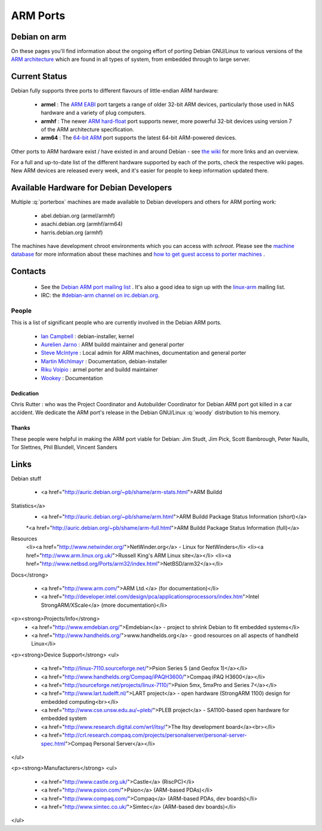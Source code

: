 ====================================================================
ARM Ports
====================================================================

Debian on arm
====================================================================
On these pages you'll find information about the ongoing effort of 
porting Debian GNU/Linux to various versions of the
`ARM architecture <https://en.wikipedia.org/wiki/ARM_architecture>`_
which are found in all types of system, from embedded
through to large server.

Current Status
====================================================================
Debian fully supports three ports to different flavours of
little-endian ARM hardware:

 * **armel** : The `ARM EABI <https://wiki.debian.org/ArmEabiPort>`_ 
   port targets a range of older 32-bit ARM devices, particularly
   those used in NAS hardware and a variety of plug computers.

 * **armhf** : The newer `ARM hard-float <https://wiki.debian.org/ArmHardFloatPort>`_
   port supports newer, more powerful 32-bit
   devices using version 7 of the ARM architecture specification.

 * **arm64** : The `64-bit ARM <https://wiki.debian.org/Arm64Port>`_
   port supports the latest 64-bit ARM-powered devices. 


Other ports to ARM hardware exist / have existed in and around
Debian - see `the wiki <https://wiki.debian.org/ArmPorts>`_
for more links and an overview.

For a full and up-to-date list of the different hardware supported
by each of the ports, check the respective wiki pages. New ARM devices
are released every week, and it's easier for people to keep
information updated there.


Available Hardware for Debian Developers
====================================================================
Multiple :q:`porterbox` machines are made available to Debian developers
and others for ARM porting work:

 * abel.debian.org (armel/armhf)
 * asachi.debian.org (armhf/arm64) 
 * harris.debian.org (armhf)

The machines have development chroot environments which you can
access with *schroot*.  Please see the
`machine database <https://db.debian.org/machines.cgi>`_ for
more information about these machines and
`how to get guest access to porter machines <https://dsa.debian.org/doc/guest-account/>`_ .


Contacts
====================================================================

 * See the `Debian ARM port mailing list <https://lists.debian.org/debian-arm/>`_ .
   It's also a good idea to sign up with the `linux-arm <http://www.arm.linux.org.uk/mailinglists/>`_
   mailing list.

 * IRC: the `#debian-arm channel on irc.debian.org <irc://irc.debian.org/debian-arm>`_.


People
----------------------------------------------------
This is a list of significant people who are currently involved
in the Debian ARM ports.

 * `Ian Campbell <jc@debian.org>`_ : debian-installer, kernel
 * `Aurelien Jarno <aurel32@debian.org>`_ : ARM buildd maintainer and general porter
 * `Steve McIntyre <steve@einval.com>`_ : Local admin for ARM machines, documentation and general porter
 * `Martin Michlmayr <tbm@cyrius.com>`_ : Documentation, debian-installer
 * `Riku Voipio <riku.voipio@iki.fi>`_ : armel porter and buildd maintainer
 * `Wookey <wookey@wookware.org>`_ : Documentation


Dedication
^^^^^^^^^^^^^^^^^^^^^^^^^^^^^^
Chris Rutter : who was the Project Coordinator and Autobuilder Coordinator
for Debian ARM port got killed in a car accident. We dedicate the ARM port's
release in the Debian GNU/Linux :q:`woody` distribution to his
memory.

Thanks
^^^^^^^^^^^^^^^^^^^^^^^^^^^^^^
These people were helpful in making the ARM port viable for Debian: Jim Studt,
Jim Pick, Scott Bambrough, Peter Naulls, Tor Slettnes,
Phil Blundell, Vincent Sanders


Links
====================================================================

Debian stuff

 * <a href="http://auric.debian.org/~pb/shame/arm-stats.html">ARM Buildd
Statistics</a>
 * <a href="http://auric.debian.org/~pb/shame/arm.html">ARM Buildd Package Status Information (short)</a>
 *<a href="http://auric.debian.org/~pb/shame/arm-full.html">ARM Buildd Package Status Information (full)</a>


Resources
  <li><a href="http://www.netwinder.org/">NetWinder.org</a> - Linux for NetWinders</li>
  <li><a href="http://www.arm.linux.org.uk/">Russell King's ARM Linux site</a></li>
  <li><a href="http://www.netbsd.org/Ports/arm32/index.html">NetBSD/arm32</a></li>

Docs</strong>

 * <a href="http://www.arm.com/">ARM Ltd.</a> (for documentation)</li>
 * <a href="http://developer.intel.com/design/pca/applicationsprocessors/index.htm">Intel StrongARM/XScale</a> (more documentation)</li>


<p><strong>Projects/Info</strong>
 * <a href="http://www.emdebian.org/">Emdebian</a> - project to shrink Debian to fit embedded systems</li>
 * <a href="http://www.handhelds.org/">www.handhelds.org</a> - good resources on all aspects of handheld Linux</li>


<p><strong>Device Support</strong>
<ul>
 * <a href="http://linux-7110.sourceforge.net/">Psion Series 5 (and Geofox 1)</a></li>
 * <a href="http://www.handhelds.org/Compaq/iPAQH3600/">Compaq iPAQ H3600</a></li>
 * <a href="http://sourceforge.net/projects/linux-7110/">Psion 5mx, 5mxPro and Series 7</a></li>
 * <a href="http://www.lart.tudelft.nl/">LART project</a> - open hardware (StrongARM 1100) design for embedded computing<br></li>
 * <a href="http://www.cse.unsw.edu.au/~pleb/">PLEB project</a> - SA1100-based open hardware for embedded system
 * <a href="http://www.research.digital.com/wrl/itsy/">The Itsy development board</a><br></li>
 * <a href="http://crl.research.compaq.com/projects/personalserver/personal-server-spec.html">Compaq Personal Server</a></li>
</ul>

<p><strong>Manufacturers</strong>
<ul>
 * <a href="http://www.castle.org.uk/">Castle</a> (RiscPC)</li> 
 * <a href="http://www.psion.com/">Psion</a> (ARM-based PDAs)</li>
 * <a href="http://www.compaq.com/">Compaq</a> (ARM-based PDAs, dev boards)</li>
 * <a href="http://www.simtec.co.uk/">Simtec</a> (ARM-based dev boards)</li>
</ul>
